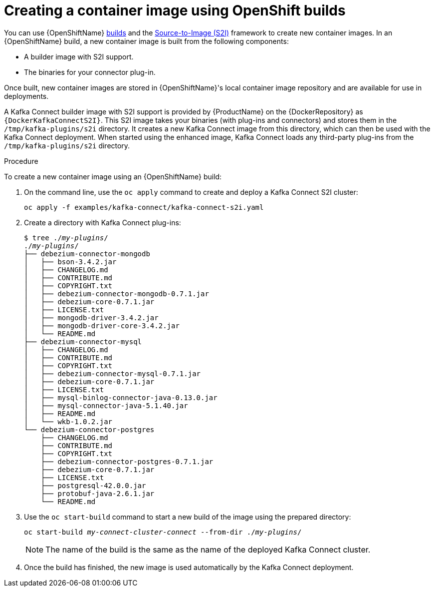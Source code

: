 // Module included in the following assemblies:
//
// assembly-using-kafka-connect-with-plugins.adoc
// assembly-deployment-configuration-kafka-connect-s2i.adoc

[id='using-openshift-s2i-create-image-{context}']
= Creating a container image using OpenShift builds

You can use {OpenShiftName} link:https://docs.openshift.org/3.9/dev_guide/builds/index.html[builds^] and the  link:https://docs.openshift.org/3.9/creating_images/s2i.html#creating-images-s2i[Source-to-Image (S2I)^] framework to create new container images. In an {OpenShiftName} build, a new container image is built from the following components:

* A builder image with S2I support.

* The binaries for your connector plug-in.

Once built, new container images are stored in {OpenShiftName}'s local container image repository and are available for use in deployments.

A Kafka Connect builder image with S2I support is provided by {ProductName} on the {DockerRepository} as `{DockerKafkaConnectS2I}`. This S2I image takes your binaries (with plug-ins and connectors) and stores them in the `/tmp/kafka-plugins/s2i` directory. It creates a new Kafka Connect image from this directory, which can then be used with the Kafka Connect deployment. When started using the enhanced image, Kafka Connect loads any third-party plug-ins from the `/tmp/kafka-plugins/s2i` directory.

.Procedure

To create a new container image using an {OpenShiftName} build:

. On the command line, use the `oc apply` command to create and deploy a Kafka Connect S2I cluster:
+
[source,subs="+quotes"]
----
oc apply -f examples/kafka-connect/kafka-connect-s2i.yaml
----

. Create a directory with Kafka Connect plug-ins:
+
[source,subs="+quotes"]
----
$ tree ./_my-plugins_/
./_my-plugins_/
├── debezium-connector-mongodb
│   ├── bson-3.4.2.jar
│   ├── CHANGELOG.md
│   ├── CONTRIBUTE.md
│   ├── COPYRIGHT.txt
│   ├── debezium-connector-mongodb-0.7.1.jar
│   ├── debezium-core-0.7.1.jar
│   ├── LICENSE.txt
│   ├── mongodb-driver-3.4.2.jar
│   ├── mongodb-driver-core-3.4.2.jar
│   └── README.md
├── debezium-connector-mysql
│   ├── CHANGELOG.md
│   ├── CONTRIBUTE.md
│   ├── COPYRIGHT.txt
│   ├── debezium-connector-mysql-0.7.1.jar
│   ├── debezium-core-0.7.1.jar
│   ├── LICENSE.txt
│   ├── mysql-binlog-connector-java-0.13.0.jar
│   ├── mysql-connector-java-5.1.40.jar
│   ├── README.md
│   └── wkb-1.0.2.jar
└── debezium-connector-postgres
    ├── CHANGELOG.md
    ├── CONTRIBUTE.md
    ├── COPYRIGHT.txt
    ├── debezium-connector-postgres-0.7.1.jar
    ├── debezium-core-0.7.1.jar
    ├── LICENSE.txt
    ├── postgresql-42.0.0.jar
    ├── protobuf-java-2.6.1.jar
    └── README.md
----

. Use the `oc start-build` command to start a new build of the image using the prepared directory:
+
[source,subs="+quotes"]
oc start-build _my-connect-cluster-connect_ --from-dir ./_my-plugins_/
+
NOTE: The name of the build is the same as the name of the deployed Kafka Connect cluster.

. Once the build has finished, the new image is used automatically by the Kafka Connect deployment.

